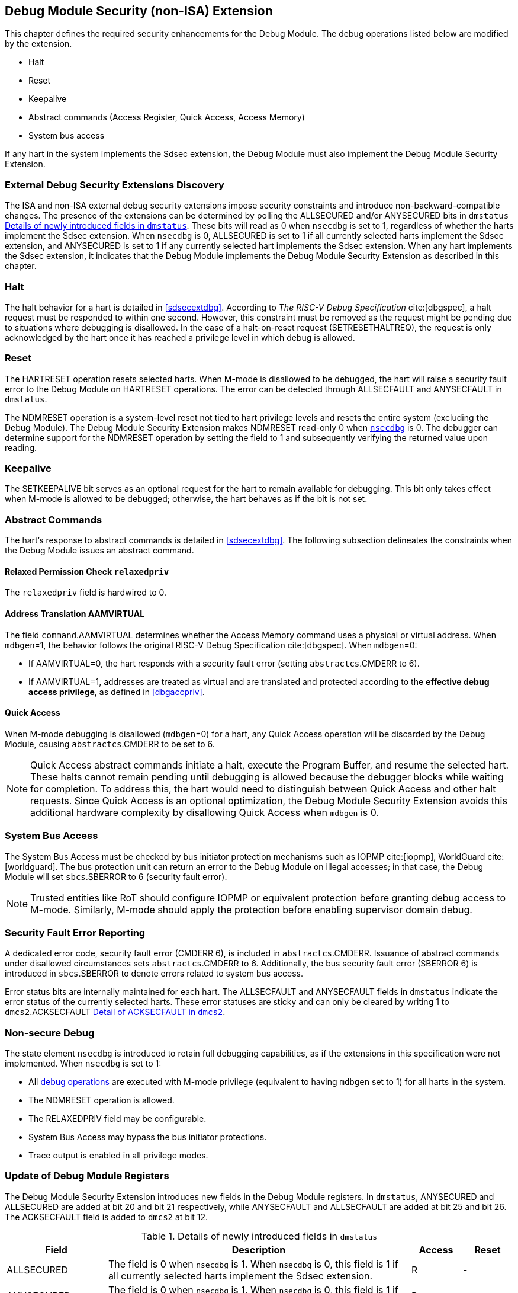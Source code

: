 [[dmextsec]]
== Debug Module Security (non-ISA) Extension

This chapter defines the required security enhancements for the Debug Module. The debug operations listed below are modified by the extension. 

* Halt
* Reset 
* Keepalive 
* Abstract commands (Access Register, Quick Access, Access Memory)
* System bus access

If any hart in the system implements the Sdsec extension, the Debug Module must also implement the Debug Module Security Extension.

=== External Debug Security Extensions Discovery 

The ISA and non-ISA external debug security extensions impose security constraints and introduce non-backward-compatible changes. The presence of the extensions can be determined by polling the ALLSECURED and/or ANYSECURED bits in `dmstatus` <<regdmstatus>>. These bits will read as 0 when `nsecdbg` is set to 1, regardless of whether the harts implement the Sdsec extension. When `nsecdbg` is 0, ALLSECURED is set to 1 if all currently selected harts implement the Sdsec extension, and ANYSECURED is set to 1 if any currently selected hart implements the Sdsec extension. When any hart implements the Sdsec extension, it indicates that the Debug Module implements the Debug Module Security Extension as described in this chapter.

=== Halt 

The halt behavior for a hart is detailed in <<sdsecextdbg>>. According to _The RISC-V Debug Specification_ cite:[dbgspec], a halt request must be responded to within one second. However, this constraint must be removed as the request might be pending due to situations where debugging is disallowed. In the case of a halt-on-reset request (SETRESETHALTREQ), the request is only acknowledged by the hart once it has reached a privilege level in which debug is allowed. 

=== Reset

The HARTRESET operation resets selected harts. When M-mode is disallowed to be debugged, the hart will raise a security fault error to the Debug Module on HARTRESET operations. The error can be detected through ALLSECFAULT and ANYSECFAULT in `dmstatus`.

The NDMRESET operation is a system-level reset not tied to hart privilege levels and resets the entire system (excluding the Debug Module). The Debug Module Security Extension makes NDMRESET read-only 0 when <<nsecdbg, `nsecdbg`>> is 0. The debugger can determine support for the NDMRESET operation by setting the field to 1 and subsequently verifying the returned value upon reading.

=== Keepalive

The SETKEEPALIVE bit serves as an optional request for the hart to remain available for debugging. This bit only takes effect when M-mode is allowed to be debugged; otherwise, the hart behaves as if the bit is not set.

=== Abstract Commands 
The hart's response to abstract commands is detailed in <<sdsecextdbg>>. The following subsection delineates the constraints when the Debug Module issues an abstract command. 

==== Relaxed Permission Check `relaxedpriv`

The `relaxedpriv` field is hardwired to 0.

==== Address Translation AAMVIRTUAL  

The field `command`.AAMVIRTUAL determines whether the Access Memory command uses a physical or virtual address. When `mdbgen`=1, the behavior follows the original RISC-V Debug Specification cite:[dbgspec]. When `mdbgen`=0:

* If AAMVIRTUAL=0, the hart responds with a security fault error (setting `abstractcs`.CMDERR to 6).
* If AAMVIRTUAL=1, addresses are treated as virtual and are translated and protected according to the *effective debug access privilege*, as defined in <<dbgaccpriv>>.

==== Quick Access 

When M-mode debugging is disallowed (`mdbgen`=0) for a hart, any Quick Access operation will be discarded by the Debug Module, causing `abstractcs`.CMDERR to be set to 6.

[NOTE]
Quick Access abstract commands initiate a halt, execute the Program Buffer, and resume the selected hart. These halts cannot remain pending until debugging is allowed because the debugger blocks while waiting for completion. To address this, the hart would need to distinguish between Quick Access and other halt requests. Since Quick Access is an optional optimization, the Debug Module Security Extension avoids this additional hardware complexity by disallowing Quick Access when `mdbgen` is 0.

=== System Bus Access 

The System Bus Access must be checked by bus initiator protection mechanisms such as IOPMP cite:[iopmp], WorldGuard cite:[worldguard]. The bus protection unit can return an error to the Debug Module on illegal accesses; in that case, the Debug Module will set `sbcs`.SBERROR to 6 (security fault error).

[NOTE]
Trusted entities like RoT should configure IOPMP or equivalent protection before granting debug access to M-mode. Similarly, M-mode should apply the protection before enabling supervisor domain debug. 

=== Security Fault Error Reporting

A dedicated error code, security fault error (CMDERR 6), is included in `abstractcs`.CMDERR. Issuance of abstract commands under disallowed circumstances sets `abstractcs`.CMDERR to 6. Additionally, the bus security fault error (SBERROR 6) is introduced in `sbcs`.SBERROR to denote errors related to system bus access. 

Error status bits are internally maintained for each hart. The ALLSECFAULT and ANYSECFAULT fields in `dmstatus` indicate the error status of the currently selected harts. These error statuses are sticky and can only be cleared by writing 1 to `dmcs2`.ACKSECFAULT <<regdmcs2>>.

[[nsecdbg]]
=== Non-secure Debug 

The state element `nsecdbg` is introduced to retain full debugging capabilities, as if the extensions in this specification were not implemented. When `nsecdbg` is set to 1:

* All <<dbops, debug operations>> are executed with M-mode privilege (equivalent to having `mdbgen` set to 1) for all harts in the system.
* The NDMRESET operation is allowed.
* The RELAXEDPRIV field may be configurable.
* System Bus Access may bypass the bus initiator protections.
* Trace output is enabled in all privilege modes.  

=== Update of Debug Module Registers

The Debug Module Security Extension introduces new fields in the Debug Module registers. In `dmstatus`, ANYSECURED and ALLSECURED are added at bit 20 and bit 21 respectively, while ANYSECFAULT and ALLSECFAULT are added at bit 25 and bit 26. The ACKSECFAULT field is added to `dmcs2` at bit 12.

//[caption="Register {counter:rimage}: ", reftext="Register {rimage}"]
//[title="Newly introduced fields in dmstatus"]
//[id=dmstatus]
//[wavedrom, ,svg]
//....
//{reg: [
//  {bits:   20, name: 'defined in Debug Module'},
//  {bits:   1, name: 'anysecured'},
//  {bits:   1, name: 'allsecured'},
//  {bits:   3, name: 'defined in Debug Module'},
//  {bits:   1, name: 'anysecfault'},
//  {bits:   1, name: 'allsecfault'},
//  {bits:   5, name: '0'},
//], config:{lanes: 3, hspace:1024}}
//....

[[regdmstatus]]
.Details of newly introduced fields in `dmstatus` 
[cols="20%,60%,10%,10%"]
[options="header"]
|================================================================================================================================================
| Field       | Description                                                                                                       | Access | Reset
| ALLSECURED  | The field is 0 when `nsecdbg` is 1. When `nsecdbg` is 0, this field is 1 if all currently selected harts implement the Sdsec extension.         | R      | -    
| ANYSECURED  | The field is 0 when `nsecdbg` is 1. When `nsecdbg` is 0, this field is 1 if any currently selected hart implements the Sdsec extension.         | R      | -    
| ALLSECFAULT | The field is 1 when all currently selected harts have raised a security fault due to reset or keepalive operation | R      | -    
| ANYSECFAULT | The field is 1 when any currently selected hart has raised a security fault due to reset or keepalive operation   | R      | -    
|================================================================================================================================================


//[caption="Register {counter:rimage}: ", reftext="Register {rimage}"]
//[title="Newly introduced acksecfault in dmcs2"]
//[id=dmcs2]
//[wavedrom, ,svg]
//....
//{reg: [
//  {bits:   12, name: 'defined in Debug Module'},
//  {bits:   1, name: 'acksecfault'},
//  {bits:   19, name: '0'},
//], config:{lanes: 2, hspace:1024}}
//....

[[regdmcs2]]
.Detail of ACKSECFAULT in `dmcs2`
[cols="20%,60%,10%,10%"]
[options="header"]
|================================================================================================================================================
| Field       | Description                                                                                                      | Access | Reset
| ACKSECFAULT |0 (nop): No effect.

1 (ack): Clears error status bits for any selected harts. 

| W1      | -    

|================================================================================================================================================

